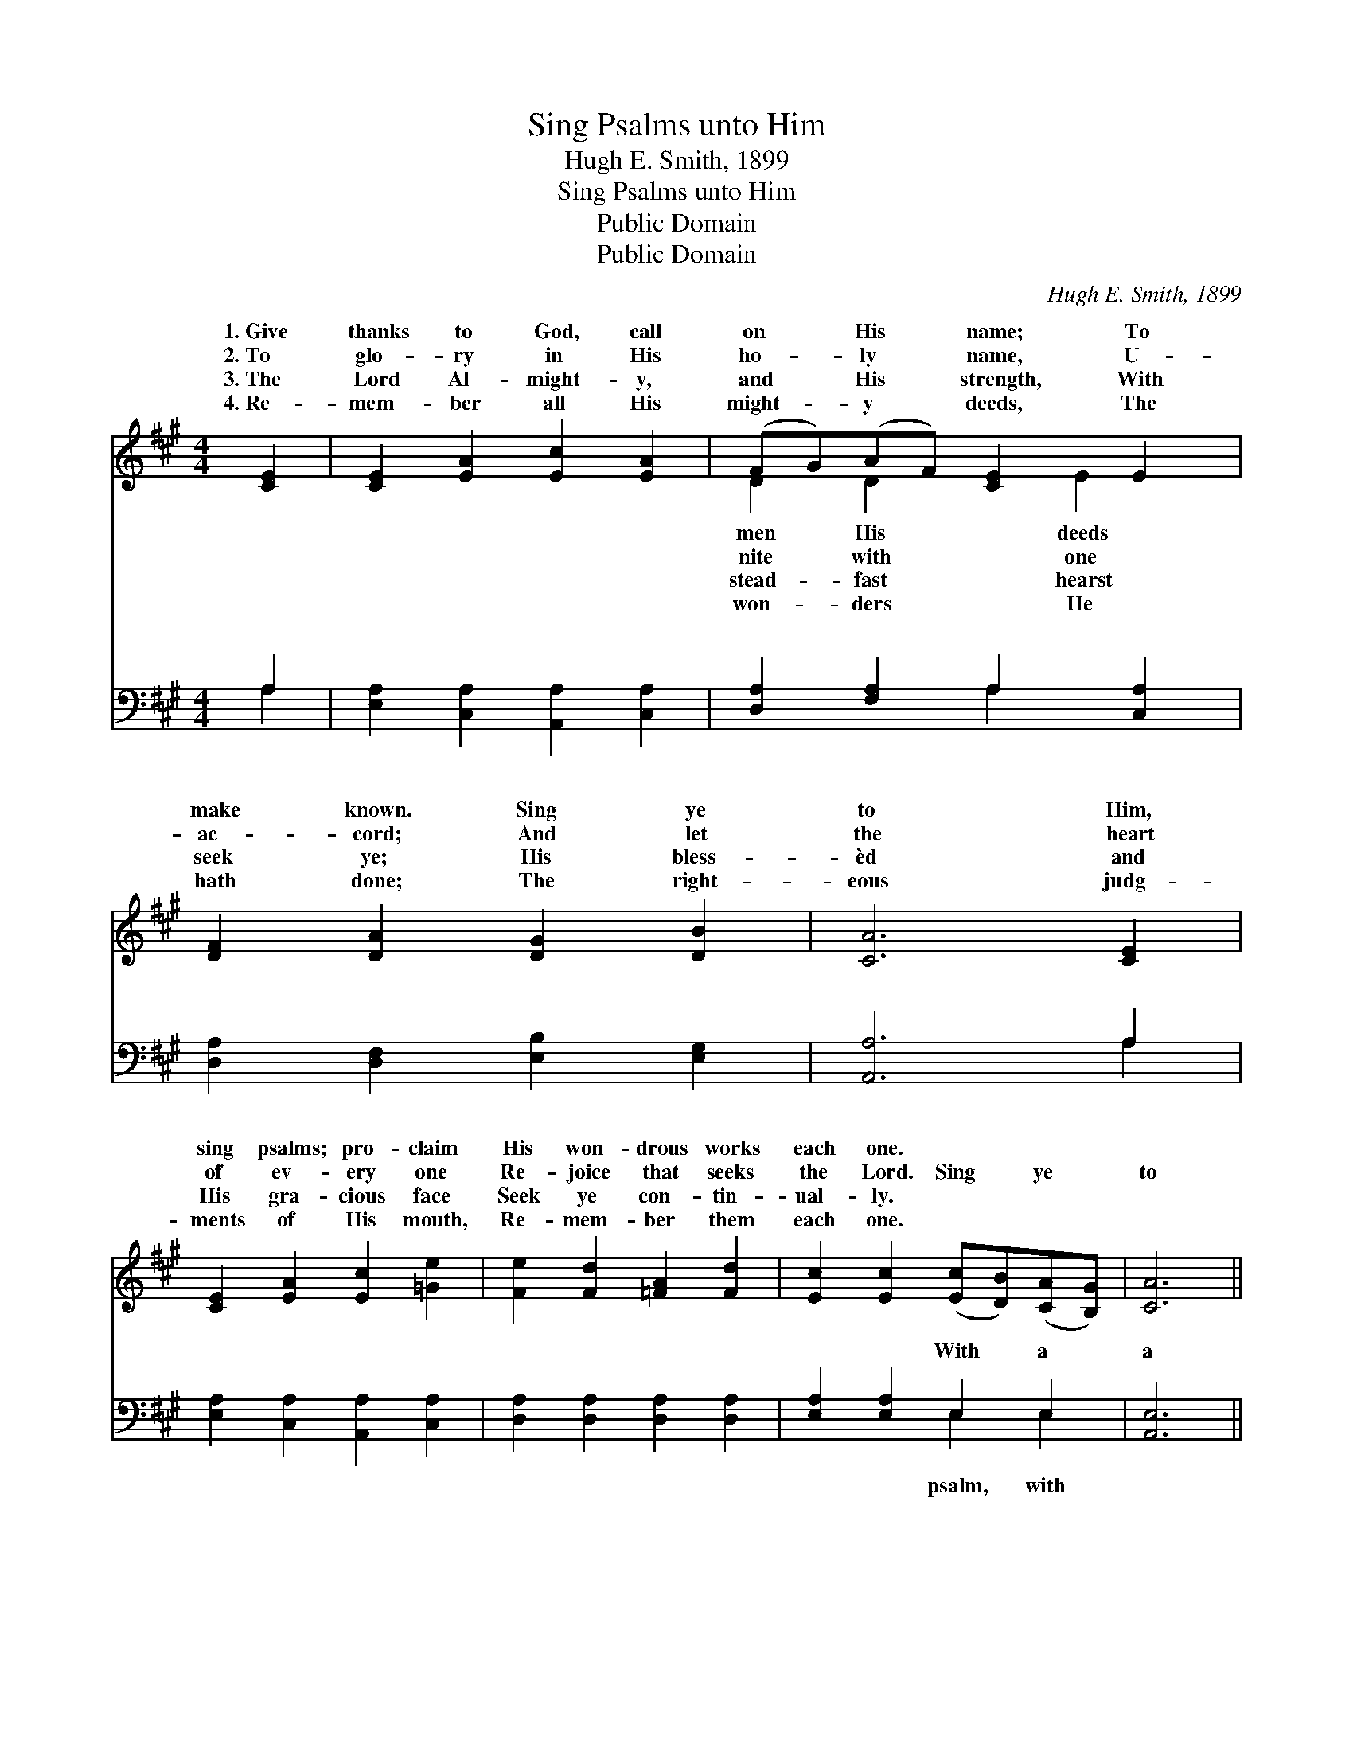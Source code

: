 X:1
T:Sing Psalms unto Him
T:Hugh E. Smith, 1899
T:Sing Psalms unto Him
T:Public Domain
T:Public Domain
C:Hugh E. Smith, 1899
Z:Public Domain
%%score ( 1 2 ) ( 3 4 )
L:1/8
M:4/4
K:A
V:1 treble 
V:2 treble 
V:3 bass 
V:4 bass 
V:1
 [CE]2 | [CE]2 [EA]2 [Ec]2 [EA]2 | (FG)(AF) [CE]2 E2 | [DF]2 [DA]2 [DG]2 [DB]2 | [CA]6 [CE]2 | %5
w: 1.~Give|thanks to God, call|on * His * name; To|make known. Sing ye|to Him,|
w: 2.~To|glo- ry in His|ho- * ly * name, U-|ac- cord; And let|the heart|
w: 3.~The|Lord Al- might- y,|and * His * strength, With|seek ye; His bless-|èd and|
w: 4.~Re-|mem- ber all His|might- * y * deeds, The|hath done; The right-|eous judg-|
 [CE]2 [EA]2 [Ec]2 [=Ge]2 | [Fe]2 [Fd]2 [=FA]2 [Fd]2 | [Ec]2 [Ec]2 ([Ec][DB])([CA][B,G]) | [CA]6 || %9
w: sing psalms; pro- claim|His won- drous works|each one. * * * *||
w: of ev- ery one|Re- joice that seeks|the Lord. Sing * ye *|to|
w: His gra- cious face|Seek ye con- tin-|ual- ly. * * * *||
w: ments of His mouth,|Re- mem- ber them|each one. * * * *||
"^Refrain" (3CEA x | c6 (3[CE][EA][Ac] | [ce]6 [Ac]>[Ac] | [Gd]4 [Ge]2 [Gd]2 | [Ac]6 [Ec]2 | %14
w: |||||
w: Him, sing ye|to Him with a|Sing ye to|Him, sing ye|to Him,|
w: |||||
w: |||||
 [EB]3 [GB] [Gc]2 [Gd]2 | [=Ge]2 [Bd]2 [Ac]2 [Af]2 | [Ge]4 [EG]4 | [EA]6 |] %18
w: ||||
w: Sing psalms to Him.||||
w: ||||
w: ||||
V:2
 x2 | x8 | D2 D2 x E2 x | x8 | x8 | x8 | x8 | x8 | x6 || CEA | c6 x2 | x8 | x8 | x8 | x8 | x8 | %16
w: ||men His deeds||||||||||||||
w: ||nite with one|||||||to Him, Sing|psalm;||||||
w: ||stead- fast hearst||||||||||||||
w: ||won- ders He||||||||||||||
 x8 | x6 |] %18
w: ||
w: ||
w: ||
w: ||
V:3
 A,2 | [E,A,]2 [C,A,]2 [A,,A,]2 [C,A,]2 | [D,A,]2 [F,A,]2 A,2 [C,A,]2 | %3
w: ~|~ ~ ~ ~|~ ~ ~ ~|
 [D,A,]2 [D,F,]2 [E,B,]2 [E,G,]2 | [A,,A,]6 A,2 | [E,A,]2 [C,A,]2 [A,,A,]2 [C,A,]2 | %6
w: ~ ~ ~ ~|~ ~|~ ~ ~ ~|
 [D,A,]2 [D,A,]2 [D,A,]2 [D,A,]2 | [E,A,]2 [E,A,]2 E,2 E,2 | [A,,E,]6 || z2 x | %10
w: ~ ~ ~ ~|~ ~ With a|a||
 z2 (3(A,,C,)E, A,2 z2 | z2 (3([A,,C,][C,E,])[E,A,] [A,C]2 [A,E]>[A,E] | [B,E]4 [B,D]2 [E,E]2 | %13
w: psalm * * *|||
 [A,E]6 A,2 | [G,B,]3 [E,D] [E,C]2 [E,B,]2 | [A,C]2 [D,F]2 [E,E]2 [E,^D]2 | [E,D]4 (B,2 CD) | %17
w: ||||
 [A,,C]6 |] %18
w: |
V:4
 A,2 | x8 | x4 A,2 x2 | x8 | x6 A,2 | x8 | x8 | x4 E,2 E,2 | x6 || x3 | x2 A,,C, E, A,2 x | x8 | %12
w: ~||~||~|||psalm, with|||||
 x8 | x6 A,2 | x8 | x8 | x4 E,4 | x6 |] %18
w: ||||||

